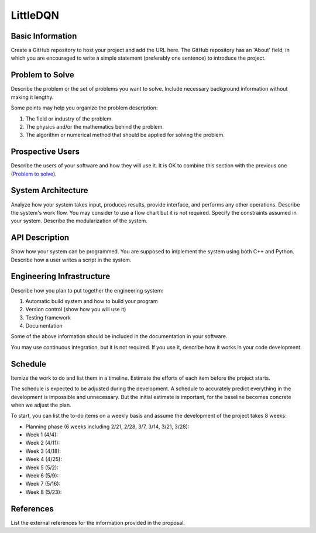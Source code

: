 ========================
LittleDQN
========================



Basic Information
=================

Create a GitHub repository to host your project and add the URL here.  The
GitHub repository has an 'About' field, in which you are encouraged to write a
simple statement (preferably one sentence) to introduce the project.

Problem to Solve
================

Describe the problem or the set of problems you want to solve.  Include
necessary background information without making it lengthy.

Some points may help you organize the problem description:

1. The field or industry of the problem.
2. The physics and/or the mathematics behind the problem.
3. The algorithm or numerical method that should be applied for solving the
   problem.

Prospective Users
=================

Describe the users of your software and how they will use it.  It is OK to
combine this section with the previous one (`Problem to solve`_).

System Architecture
===================

Analyze how your system takes input, produces results, provide interface, and
performs any other operations.  Describe the system's work flow.  You may
consider to use a flow chart but it is not required.  Specify the constraints
assumed in your system.  Describe the modularization of the system.

API Description
===============

Show how your system can be programmed.  You are supposed to implement the
system using both C++ and Python.  Describe how a user writes a script in the
system.

Engineering Infrastructure
==========================

Describe how you plan to put together the engineering system:

1. Automatic build system and how to build your program
2. Version control (show how you will use it)
3. Testing framework
4. Documentation

Some of the above information should be included in the documentation in your
software.

You may use continuous integration, but it is not required.  If you use it,
describe how it works in your code development.

Schedule
========

Itemize the work to do and list them in a timeline.  Estimate the efforts of
each item before the project starts.

The schedule is expected to be adjusted during the development.  A schedule to
accurately predict everything in the development is impossible and unnecessary.
But the initial estimate is important, for the baseline becomes concrete when
we adjust the plan.

To start, you can list the to-do items on a weekly basis and assume the
development of the project takes 8 weeks:

* Planning phase (6 weeks including 2/21, 2/28, 3/7, 3/14, 3/21, 3/28):
* Week 1 (4/4):
* Week 2 (4/11):
* Week 3 (4/18):
* Week 4 (4/25):
* Week 5 (5/2):
* Week 6 (5/9):
* Week 7 (5/16):
* Week 8 (5/23):

References
==========

List the external references for the information provided in the proposal.
